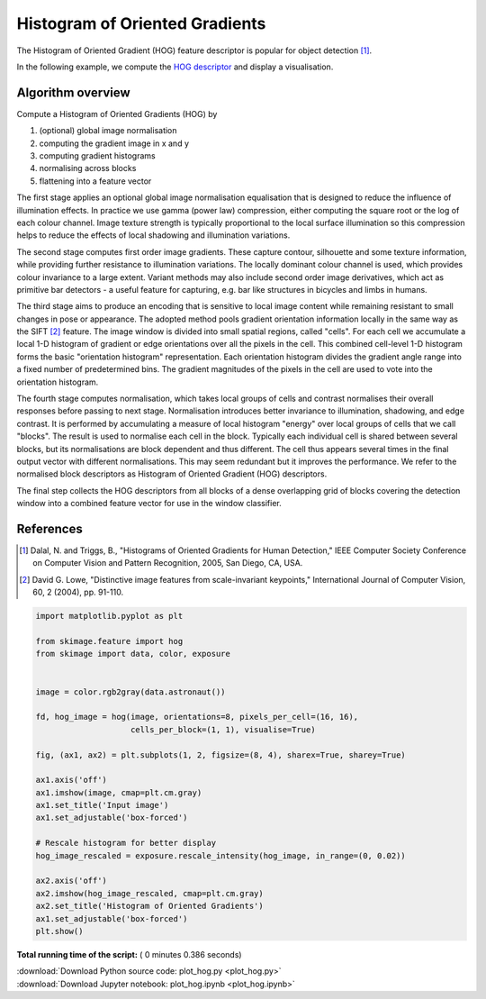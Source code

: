

.. _sphx_glr_auto_examples_features_detection_plot_hog.py:


===============================
Histogram of Oriented Gradients
===============================

The Histogram of Oriented Gradient (HOG) feature descriptor is popular
for object detection [1]_.

In the following example, we compute the `HOG descriptor
<http://en.wikipedia.org/wiki/Histogram_of_oriented_gradients>`__
and display a visualisation.

Algorithm overview
------------------

Compute a Histogram of Oriented Gradients (HOG) by

1. (optional) global image normalisation
2. computing the gradient image in x and y
3. computing gradient histograms
4. normalising across blocks
5. flattening into a feature vector

The first stage applies an optional global image normalisation
equalisation that is designed to reduce the influence of illumination
effects. In practice we use gamma (power law) compression, either
computing the square root or the log of each colour channel.
Image texture strength is typically proportional to the local surface
illumination so this compression helps to reduce the effects of local
shadowing and illumination variations.

The second stage computes first order image gradients. These capture
contour, silhouette and some texture information, while providing
further resistance to illumination variations. The locally dominant
colour channel is used, which provides colour invariance to a large
extent. Variant methods may also include second order image derivatives,
which act as primitive bar detectors - a useful feature for capturing,
e.g. bar like structures in bicycles and limbs in humans.

The third stage aims to produce an encoding that is sensitive to
local image content while remaining resistant to small changes in
pose or appearance. The adopted method pools gradient orientation
information locally in the same way as the SIFT [2]_
feature. The image window is divided into small spatial regions,
called "cells". For each cell we accumulate a local 1-D histogram
of gradient or edge orientations over all the pixels in the
cell. This combined cell-level 1-D histogram forms the basic
"orientation histogram" representation. Each orientation histogram
divides the gradient angle range into a fixed number of
predetermined bins. The gradient magnitudes of the pixels in the
cell are used to vote into the orientation histogram.

The fourth stage computes normalisation, which takes local groups of
cells and contrast normalises their overall responses before passing
to next stage. Normalisation introduces better invariance to illumination,
shadowing, and edge contrast. It is performed by accumulating a measure
of local histogram "energy" over local groups of cells that we call
"blocks". The result is used to normalise each cell in the block.
Typically each individual cell is shared between several blocks, but
its normalisations are block dependent and thus different. The cell
thus appears several times in the final output vector with different
normalisations. This may seem redundant but it improves the performance.
We refer to the normalised block descriptors as Histogram of Oriented
Gradient (HOG) descriptors.

The final step collects the HOG descriptors from all blocks of a dense
overlapping grid of blocks covering the detection window into a combined
feature vector for use in the window classifier.

References
----------

.. [1] Dalal, N. and Triggs, B., "Histograms of Oriented Gradients for
       Human Detection," IEEE Computer Society Conference on Computer
       Vision and Pattern Recognition, 2005, San Diego, CA, USA.

.. [2] David G. Lowe, "Distinctive image features from scale-invariant
       keypoints," International Journal of Computer Vision, 60, 2 (2004),
       pp. 91-110.





.. image:: /auto_examples/features_detection/images/sphx_glr_plot_hog_001.png
    :align: center





.. code-block:: python

    import matplotlib.pyplot as plt

    from skimage.feature import hog
    from skimage import data, color, exposure


    image = color.rgb2gray(data.astronaut())

    fd, hog_image = hog(image, orientations=8, pixels_per_cell=(16, 16),
                        cells_per_block=(1, 1), visualise=True)

    fig, (ax1, ax2) = plt.subplots(1, 2, figsize=(8, 4), sharex=True, sharey=True)

    ax1.axis('off')
    ax1.imshow(image, cmap=plt.cm.gray)
    ax1.set_title('Input image')
    ax1.set_adjustable('box-forced')

    # Rescale histogram for better display
    hog_image_rescaled = exposure.rescale_intensity(hog_image, in_range=(0, 0.02))

    ax2.axis('off')
    ax2.imshow(hog_image_rescaled, cmap=plt.cm.gray)
    ax2.set_title('Histogram of Oriented Gradients')
    ax1.set_adjustable('box-forced')
    plt.show()

**Total running time of the script:** ( 0 minutes  0.386 seconds)



.. container:: sphx-glr-footer


  .. container:: sphx-glr-download

     :download:`Download Python source code: plot_hog.py <plot_hog.py>`



  .. container:: sphx-glr-download

     :download:`Download Jupyter notebook: plot_hog.ipynb <plot_hog.ipynb>`

.. rst-class:: sphx-glr-signature

    `Generated by Sphinx-Gallery <https://sphinx-gallery.readthedocs.io>`_
